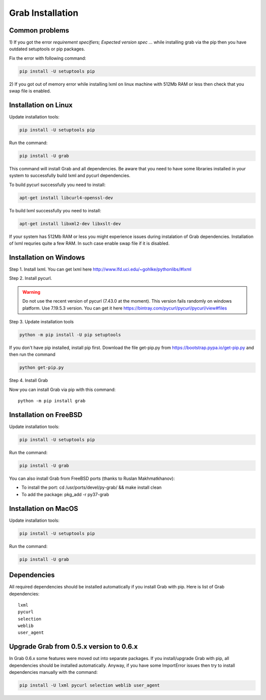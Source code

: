 .. _usage_installation:

Grab Installation
================

.. _requirement_parsing_error:

Common problems
---------------


1) If you got the error `requirement specifiers; Expected version spec ...` while
installing grab via the pip then you have outdated setuptools or pip packages.

Fix the error with following command:

.. code:: shell

    pip install -U setuptools pip

2) If you got out of memory error while installing lxml on linux machine with 512Mb RAM
or less then check that you swap file is enabled.


.. _installation_linux:

Installation on Linux
---------------------

Update installation tools:

.. code:: shell

    pip install -U setuptools pip

Run the command:

.. code:: shell

    pip install -U grab

This command will install Grab and all dependencies. Be aware that you need
to have some libraries installed in your system to successfully build lxml and
pycurl dependencies.

To build pycurl successfully you need to install:

.. code:: shell

    apt-get install libcurl4-openssl-dev
   
To build lxml successfully you need to install:

.. code:: shell

    apt-get install libxml2-dev libxslt-dev

If your system has 512Mb RAM or less you might experience issues during instalation
of Grab dependencies. Installation of lxml requries quite a few RAM. In such case
enable swap file if it is disabled.


.. _installation_windows:

Installation on Windows
-----------------------

Step 1. Install lxml. You can get lxml here http://www.lfd.uci.edu/~gohlke/pythonlibs/#lxml

Step 2. Install pycurl.

.. warning::

    Do not use the recent version of pycurl (7.43.0 at the moment). This version fails randomly on windows platform. Use 7.19.5.3 version. You can get it here https://bintray.com/pycurl/pycurl/pycurl/view#files

Step 3. Update installation tools

.. code:: shell

    python -m pip install -U pip setuptools

If you don't have pip installed, install pip first. Download the file get-pip.py from 
https://bootstrap.pypa.io/get-pip.py and then run the command

.. code:: shell

    python get-pip.py

Step 4. Install Grab

Now you can install Grab via pip with this command::

    python -m pip install grab



.. _installation_freebsd:

Installation on FreeBSD
-----------------------

Update installation tools:

.. code:: shell

    pip install -U setuptools pip

Run the command:

.. code:: shell

    pip install -U grab

You can also install Grab from FreeBSD ports (thanks to Ruslan Makhmatkhanov):

* To install the port: cd /usr/ports/devel/py-grab/ && make install clean
* To add the package: pkg_add -r py37-grab


.. _installation_macos:

Installation on MacOS
---------------------

Update installation tools:

.. code:: shell

    pip install -U setuptools pip

Run the command:

.. code:: shell

    pip install -U grab



.. _installation_deps:

Dependencies
------------

All required dependencies should be installed automatically if you 
install Grab with pip. Here is list of Grab dependencies::

    lxml
    pycurl
    selection
    weblib
    user_agent


.. _installation_upgrade:

Upgrade Grab from 0.5.x version to 0.6.x
----------------------------------------

In Grab 0.6.x some features were moved out into separate packages. If
you install/upgrade Grab with pip, all dependencies should be installed 
automatically. Anyway, if you have some ImportError issues then try to 
install dependencies manually with the command: 

.. code:: shell

    pip install -U lxml pycurl selection weblib user_agent

